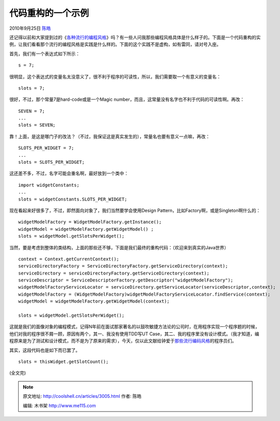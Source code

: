 .. _articles3005:

代码重构的一个示例
==================

2010年9月25日 `陈皓 <http://coolshell.cn/articles/author/haoel>`__

还记得以前和大家提到过的《\ `各种流行的编程风格 <http://coolshell.cn/articles/2058.html>`__\ 》吗？有一些人问我那些编程风格具体是什么样子的。下面是一个代码重构的实例，让我们看看那个流行的编程风格是实践是什么样的。下面的这个实践不是虚构，如有雷同，请对号入座。

首先，我们有一个表达式如下所示：

::

    s = 7;

很明显，这个表达式的变量名太没意义了，很不利于程序的可读性，所以，我们需要取一个有意义的变量名：

::

    slots = 7;

很好，不过，那个常量7是hard-code或是一个Magic
number，而且，这常量没有名字也不利于代码的可读性啊。再改：

::

    SEVEN = 7;
    ...
    slots = SEVEN;

靠！上面，是这是哪门子的改法？（不过，我保证这是真实发生的），常量名也要有意义一点嘛，再改：

::

    SLOTS_PER_WIDGET = 7;
    ...
    slots = SLOTS_PER_WIDGET;

这还差不多，不过，名字可能会重名啊，最好放到一个类中：

::

    import widgetConstants;
    ...
    slots = widgetConstants.SLOTS_PER_WIDGET;

现在看起来好很多了，不过，即然面向对象了，我们当然要学会使用Design
Pattern，比如Factory啊，或是Singleton啊什么的：

::

    widgetModelFactory = WidgetModelFactory.getInstance();
    widgetModel = widgetModelFactory.getWidgetModel() ;
    slots = widgetModel.getSlotsPerWidget();

当然，要是考虑到整体的类结构，上面的那些还不够，下面是我们最终的重构代码：（欢迎来到真实的Java世界）

::

    context = Context.getCurrentContext();
    serviceDirectoryFactory = ServiceDirectoryFactory.getServiceDirectory(context);
    serviceDirectory = serviceDirectoryFactory.getServiceDirectory(context);
    serviceDescriptor = ServiceDescriptorFactory.getDescriptor("widgetModelFactory");
    widgetModelFactoryServiceLocator = serviceDirectory.getServiceLocator(serviceDescriptor,context);
    widgetModelFactory = (WidgetModelFactory)widgetModelFactoryServiceLocator.findService(context);
    widgetModel = widgetModelFactory.getWidgetModel(context);

    slots = widgetModel.getSlotsPerWidget();

这就是我们的面像对象的编程模式，记得N年前在面试那家著名的以鼓吹敏捷方法论的公司时，在用程序实现一个程序题的时候，他们对我的程序很不屑一顾，原因有两个，其一、我没有使用TDD写UT
Case，其二、我的程序里没有设计模式。（我才知道，编程原来是为了测试和设计模式，而不是为了原来的需求），今天，仅以此文献给钟爱于\ `那些流行编码风格 <http://coolshell.cn/articles/2058.html>`__\ 的程序员们。

其实，这段代码也是如下而已罢了。

::

    slots = thisWidget.getSlotCount();

(全文完)

.. |image6| image:: /coolshell/static/20140922095803471000.jpg

.. note::
    原文地址: http://coolshell.cn/articles/3005.html 
    作者: 陈皓 

    编辑: 木书架 http://www.me115.com